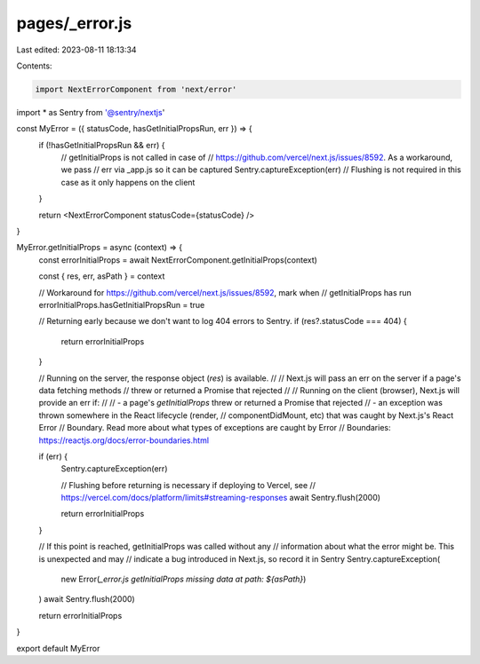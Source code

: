 pages/_error.js
===============

Last edited: 2023-08-11 18:13:34

Contents:

.. code-block:: js

    import NextErrorComponent from 'next/error'

import * as Sentry from '@sentry/nextjs'

const MyError = ({ statusCode, hasGetInitialPropsRun, err }) => {
  if (!hasGetInitialPropsRun && err) {
    // getInitialProps is not called in case of
    // https://github.com/vercel/next.js/issues/8592. As a workaround, we pass
    // err via _app.js so it can be captured
    Sentry.captureException(err)
    // Flushing is not required in this case as it only happens on the client
  }

  return <NextErrorComponent statusCode={statusCode} />
}

MyError.getInitialProps = async (context) => {
  const errorInitialProps = await NextErrorComponent.getInitialProps(context)

  const { res, err, asPath } = context

  // Workaround for https://github.com/vercel/next.js/issues/8592, mark when
  // getInitialProps has run
  errorInitialProps.hasGetInitialPropsRun = true

  // Returning early because we don't want to log 404 errors to Sentry.
  if (res?.statusCode === 404) {
    return errorInitialProps
  }

  // Running on the server, the response object (`res`) is available.
  //
  // Next.js will pass an err on the server if a page's data fetching methods
  // threw or returned a Promise that rejected
  //
  // Running on the client (browser), Next.js will provide an err if:
  //
  //  - a page's `getInitialProps` threw or returned a Promise that rejected
  //  - an exception was thrown somewhere in the React lifecycle (render,
  //    componentDidMount, etc) that was caught by Next.js's React Error
  //    Boundary. Read more about what types of exceptions are caught by Error
  //    Boundaries: https://reactjs.org/docs/error-boundaries.html

  if (err) {
    Sentry.captureException(err)

    // Flushing before returning is necessary if deploying to Vercel, see
    // https://vercel.com/docs/platform/limits#streaming-responses
    await Sentry.flush(2000)

    return errorInitialProps
  }

  // If this point is reached, getInitialProps was called without any
  // information about what the error might be. This is unexpected and may
  // indicate a bug introduced in Next.js, so record it in Sentry
  Sentry.captureException(
    new Error(`_error.js getInitialProps missing data at path: ${asPath}`)
  )
  await Sentry.flush(2000)

  return errorInitialProps
}

export default MyError


